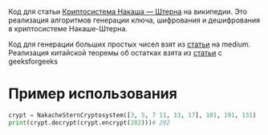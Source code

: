 # cryptography
Код для статьи [[https://ru.wikipedia.org/wiki/%D0%9A%D1%80%D0%B8%D0%BF%D1%82%D0%BE%D1%81%D0%B8%D1%81%D1%82%D0%B5%D0%BC%D0%B0_%D0%9D%D0%B0%D0%BA%D0%B0%D1%88%D0%B0_%E2%80%94_%D0%A8%D1%82%D0%B5%D1%80%D0%BD%D0%B0][Криптосистема Накаша — Штерна]] на википедии. Это реализация алгоритмов генерации ключа, шифрования и дешифрования в криптосистеме Накаше-Штерна.

Код для генерации больших простых чисел взят из [[https://medium.com/@prudywsh/how-to-generate-big-prime-numbers-miller-rabin-49e6e6af32fb][статьи]] на medium. Реализация китайской теоремы об остатках взята из [[https://www.geeksforgeeks.org/using-chinese-remainder-theorem-combine-modular-equations/][статьи]] с geeksforgeeks

* Пример использования
#+BEGIN_SRC python
crypt = NakacheSternCryptosystem([3, 5, 7 11, 13, 17], 101, 191, 131)
print(crypt.decrypt(crypt.encrypt(202)))# 202
#+END_SRC 


